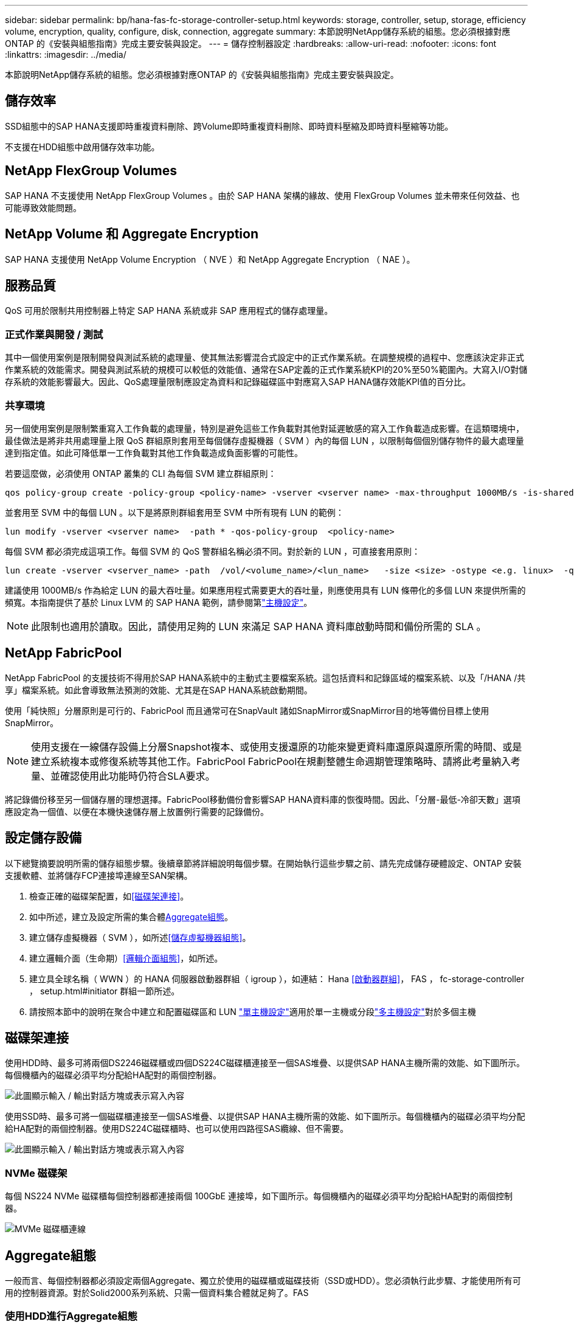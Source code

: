 ---
sidebar: sidebar 
permalink: bp/hana-fas-fc-storage-controller-setup.html 
keywords: storage, controller, setup, storage, efficiency volume, encryption, quality, configure, disk, connection, aggregate 
summary: 本節說明NetApp儲存系統的組態。您必須根據對應ONTAP 的《安裝與組態指南》完成主要安裝與設定。 
---
= 儲存控制器設定
:hardbreaks:
:allow-uri-read: 
:nofooter: 
:icons: font
:linkattrs: 
:imagesdir: ../media/


[role="lead"]
本節說明NetApp儲存系統的組態。您必須根據對應ONTAP 的《安裝與組態指南》完成主要安裝與設定。



== 儲存效率

SSD組態中的SAP HANA支援即時重複資料刪除、跨Volume即時重複資料刪除、即時資料壓縮及即時資料壓縮等功能。

不支援在HDD組態中啟用儲存效率功能。



== NetApp FlexGroup Volumes

SAP HANA 不支援使用 NetApp FlexGroup Volumes 。由於 SAP HANA 架構的緣故、使用 FlexGroup Volumes 並未帶來任何效益、也可能導致效能問題。



== NetApp Volume 和 Aggregate Encryption

SAP HANA 支援使用 NetApp Volume Encryption （ NVE ）和 NetApp Aggregate Encryption （ NAE ）。



== 服務品質

QoS 可用於限制共用控制器上特定 SAP HANA 系統或非 SAP 應用程式的儲存處理量。



=== 正式作業與開發 / 測試

其中一個使用案例是限制開發與測試系統的處理量、使其無法影響混合式設定中的正式作業系統。在調整規模的過程中、您應該決定非正式作業系統的效能需求。開發與測試系統的規模可以較低的效能值、通常在SAP定義的正式作業系統KPI的20%至50%範圍內。大寫入I/O對儲存系統的效能影響最大。因此、QoS處理量限制應設定為資料和記錄磁碟區中對應寫入SAP HANA儲存效能KPI值的百分比。



=== 共享環境

另一個使用案例是限制繁重寫入工作負載的處理量，特別是避免這些工作負載對其他對延遲敏感的寫入工作負載造成影響。在這類環境中，最佳做法是將非共用處理量上限 QoS 群組原則套用至每個儲存虛擬機器（ SVM ）內的每個 LUN ，以限制每個個別儲存物件的最大處理量達到指定值。如此可降低單一工作負載對其他工作負載造成負面影響的可能性。

若要這麼做，必須使用 ONTAP 叢集的 CLI 為每個 SVM 建立群組原則：

....
qos policy-group create -policy-group <policy-name> -vserver <vserver name> -max-throughput 1000MB/s -is-shared false
....
並套用至 SVM 中的每個 LUN 。以下是將原則群組套用至 SVM 中所有現有 LUN 的範例：

....
lun modify -vserver <vserver name>  -path * -qos-policy-group  <policy-name>
....
每個 SVM 都必須完成這項工作。每個 SVM 的 QoS 警群組名稱必須不同。對於新的 LUN ，可直接套用原則：

....
lun create -vserver <vserver_name> -path  /vol/<volume_name>/<lun_name>   -size <size> -ostype <e.g. linux>  -qos-policy-group <policy-name>
....
建議使用 1000MB/s 作為給定 LUN 的最大吞吐量。如果應用程式需要更大的吞吐量，則應使用具有 LUN 條帶化的多個 LUN 來提供所需的頻寬。本指南提供了基於 Linux LVM 的 SAP HANA 範例，請參閱第link:hana-fas-fc-host-setup.html["主機設定"]。


NOTE: 此限制也適用於讀取。因此，請使用足夠的 LUN 來滿足 SAP HANA 資料庫啟動時間和備份所需的 SLA 。



== NetApp FabricPool

NetApp FabricPool 的支援技術不得用於SAP HANA系統中的主動式主要檔案系統。這包括資料和記錄區域的檔案系統、以及「/HANA /共享」檔案系統。如此會導致無法預測的效能、尤其是在SAP HANA系統啟動期間。

使用「純快照」分層原則是可行的、FabricPool 而且通常可在SnapVault 諸如SnapMirror或SnapMirror目的地等備份目標上使用SnapMirror。


NOTE: 使用支援在一線儲存設備上分層Snapshot複本、或使用支援還原的功能來變更資料庫還原與還原所需的時間、或是建立系統複本或修復系統等其他工作。FabricPool FabricPool在規劃整體生命週期管理策略時、請將此考量納入考量、並確認使用此功能時仍符合SLA要求。

將記錄備份移至另一個儲存層的理想選擇。FabricPool移動備份會影響SAP HANA資料庫的恢復時間。因此、「分層-最低-冷卻天數」選項應設定為一個值、以便在本機快速儲存層上放置例行需要的記錄備份。



== 設定儲存設備

以下總覽摘要說明所需的儲存組態步驟。後續章節將詳細說明每個步驟。在開始執行這些步驟之前、請先完成儲存硬體設定、ONTAP 安裝支援軟體、並將儲存FCP連接埠連線至SAN架構。

. 檢查正確的磁碟架配置，如<<磁碟架連接>>。
. 如中所述，建立及設定所需的集合體<<Aggregate組態>>。
. 建立儲存虛擬機器（ SVM ），如所述<<儲存虛擬機器組態>>。
. 建立邏輯介面（生命期）<<邏輯介面組態>>，如所述。
. 建立具全球名稱（ WWN ）的 HANA 伺服器啟動器群組（ igroup ），如連結： Hana <<啟動器群組>>， FAS ， fc-storage-controller ， setup.html#initiator 群組一節所述。
. 請按照本節中的說明在聚合中建立和配置磁碟區和 LUN link:hana-fas-fc-storage-controller-setup_single_host.html["單主機設定"]適用於單一主機或分段link:hana-fas-fc-storage-controller-setup_multiple_hosts.html["多主機設定"]對於多個主機




== 磁碟架連接

使用HDD時、最多可將兩個DS2246磁碟櫃或四個DS224C磁碟櫃連接至一個SAS堆疊、以提供SAP HANA主機所需的效能、如下圖所示。每個機櫃內的磁碟必須平均分配給HA配對的兩個控制器。

image:saphana_fas_fc_image10.png["此圖顯示輸入 / 輸出對話方塊或表示寫入內容"]

使用SSD時、最多可將一個磁碟櫃連接至一個SAS堆疊、以提供SAP HANA主機所需的效能、如下圖所示。每個機櫃內的磁碟必須平均分配給HA配對的兩個控制器。使用DS224C磁碟櫃時、也可以使用四路徑SAS纜線、但不需要。

image:saphana_fas_fc_image11.png["此圖顯示輸入 / 輸出對話方塊或表示寫入內容"]



=== NVMe 磁碟架

每個 NS224 NVMe 磁碟櫃每個控制器都連接兩個 100GbE 連接埠，如下圖所示。每個機櫃內的磁碟必須平均分配給HA配對的兩個控制器。

image:saphana_fas_ns224.png["MVMe 磁碟櫃連線"]



== Aggregate組態

一般而言、每個控制器都必須設定兩個Aggregate、獨立於使用的磁碟櫃或磁碟技術（SSD或HDD）。您必須執行此步驟、才能使用所有可用的控制器資源。對於Solid2000系列系統、只需一個資料集合體就足夠了。FAS



=== 使用HDD進行Aggregate組態

下圖顯示八部SAP HANA主機的組態。每個儲存控制器均連接四台SAP HANA主機。配置兩個獨立的集合體、每個儲存控制器各一個。每個Aggregate均設定4 x 10 = 40個資料磁碟（HDD）。

image:saphana_fas_fc_image12.png["此圖顯示輸入 / 輸出對話方塊或表示寫入內容"]



=== 使用純SDD系統進行Aggregate組態

一般而言、每個控制器都必須設定兩個集合體、獨立於使用的磁碟櫃或磁碟技術（SSD或HDD）。

下圖顯示12台SAP HANA主機的組態、這些主機執行於12Gb SAS機櫃上、並設定ADPv2。每個儲存控制器連接六台SAP HANA主機。配置四個獨立的集合體、每個儲存控制器各兩個。每個Aggregate都配置有11個磁碟、其中有9個資料和兩個同位元檢查磁碟分割區。每個控制器都有兩個備用磁碟分割可供使用。

image:saphana_fas_fc_image13.png["此圖顯示輸入 / 輸出對話方塊或表示寫入內容"]



== 儲存虛擬機器組態

使用SAP HANA資料庫的多主機SAP環境可以使用單一SVM。如有必要、也可將SVM指派給每個SAP環境、以便由公司內的不同團隊進行管理。本文檔中的截圖和命令輸出使用名爲「Hana」的SVM。



== 邏輯介面組態

在儲存叢集組態中、必須建立一個網路介面（LIF）、並將其指派給專屬的FCP連接埠。例如、如果基於效能考量、需要四個FCP連接埠、則必須建立四個生命期。下圖顯示 SVM 上設定的八個生命的螢幕擷取畫面。

image:saphana_fas_fc_image14a.png["邏輯介面總覽"]

在使用ONTAP NetApp 9 System Manager建立SVM期間、可以選取所有必要的實體FCP連接埠、並自動建立每個實體連接埠一個LIF。

下圖說明使用 ONTAP 系統管理員建立 SVM 和生命的過程。

image:saphana_fas_fc_image15a.png["SVM 建立"]



== 啟動器群組

您可以為每部伺服器或需要存取LUN的伺服器群組設定igroup。igroup組態需要伺服器的全球連接埠名稱（WWPN）。

使用「sanlun」工具、執行下列命令以取得每個SAP HANA主機的WWPN：

....
stlrx300s8-6:~ # sanlun fcp show adapter
/sbin/udevadm
/sbin/udevadm

host0 ...... WWPN:2100000e1e163700
host1 ...... WWPN:2100000e1e163701
....

NOTE: 此 `sanlun`工具是 NetApp 主機公用程式的一部分，必須安裝在每個 SAP HANA 主機上。如需詳細資訊，請參閱一節link:hana-fas-fc-host-setup.html["主機設定："]

可以使用 ONTAP 叢集的 CLI 建立啟動器群組。

....
lun igroup create -igroup <igroup name> -protocol fcp -ostype linux -initiator <list of initiators> -vserver <SVM name>
....
